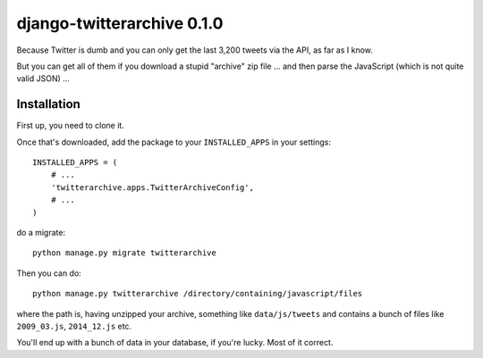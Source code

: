 django-twitterarchive 0.1.0
===========================

Because Twitter is dumb and you can only get the last 3,200 tweets via the API,
as far as I know.

But you can get all of them if you download a stupid "archive" zip file ...
and then parse the JavaScript (which is not quite valid JSON) ...

Installation
------------

First up, you need to clone it.

Once that's downloaded, add the package to your ``INSTALLED_APPS``
in your settings::

    INSTALLED_APPS = (
        # ...
        'twitterarchive.apps.TwitterArchiveConfig',
        # ...
    )

do a migrate::

    python manage.py migrate twitterarchive

Then you can do::

  python manage.py twitterarchive /directory/containing/javascript/files

where the path is, having unzipped your archive, something like
``data/js/tweets`` and contains a bunch of files like
``2009_03.js``, ``2014_12.js`` etc.

You'll end up with a bunch of data in your database, if you're lucky. Most of it
correct.
